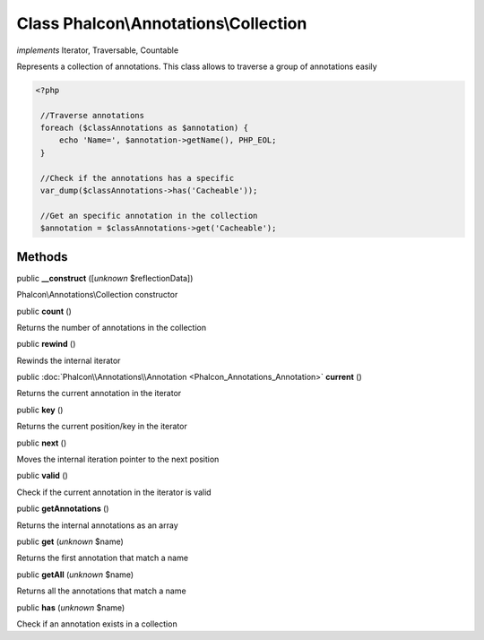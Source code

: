 Class **Phalcon\\Annotations\\Collection**
==========================================

*implements* Iterator, Traversable, Countable

Represents a collection of annotations. This class allows to traverse a group of annotations easily  

.. code-block:: php

    <?php

     //Traverse annotations
     foreach ($classAnnotations as $annotation) {
         echo 'Name=', $annotation->getName(), PHP_EOL;
     }
    
     //Check if the annotations has a specific
     var_dump($classAnnotations->has('Cacheable'));
    
     //Get an specific annotation in the collection
     $annotation = $classAnnotations->get('Cacheable');



Methods
-------

public  **__construct** ([*unknown* $reflectionData])

Phalcon\\Annotations\\Collection constructor



public  **count** ()

Returns the number of annotations in the collection



public  **rewind** ()

Rewinds the internal iterator



public :doc:`Phalcon\\Annotations\\Annotation <Phalcon_Annotations_Annotation>`  **current** ()

Returns the current annotation in the iterator



public  **key** ()

Returns the current position/key in the iterator



public  **next** ()

Moves the internal iteration pointer to the next position



public  **valid** ()

Check if the current annotation in the iterator is valid



public  **getAnnotations** ()

Returns the internal annotations as an array



public  **get** (*unknown* $name)

Returns the first annotation that match a name



public  **getAll** (*unknown* $name)

Returns all the annotations that match a name



public  **has** (*unknown* $name)

Check if an annotation exists in a collection



